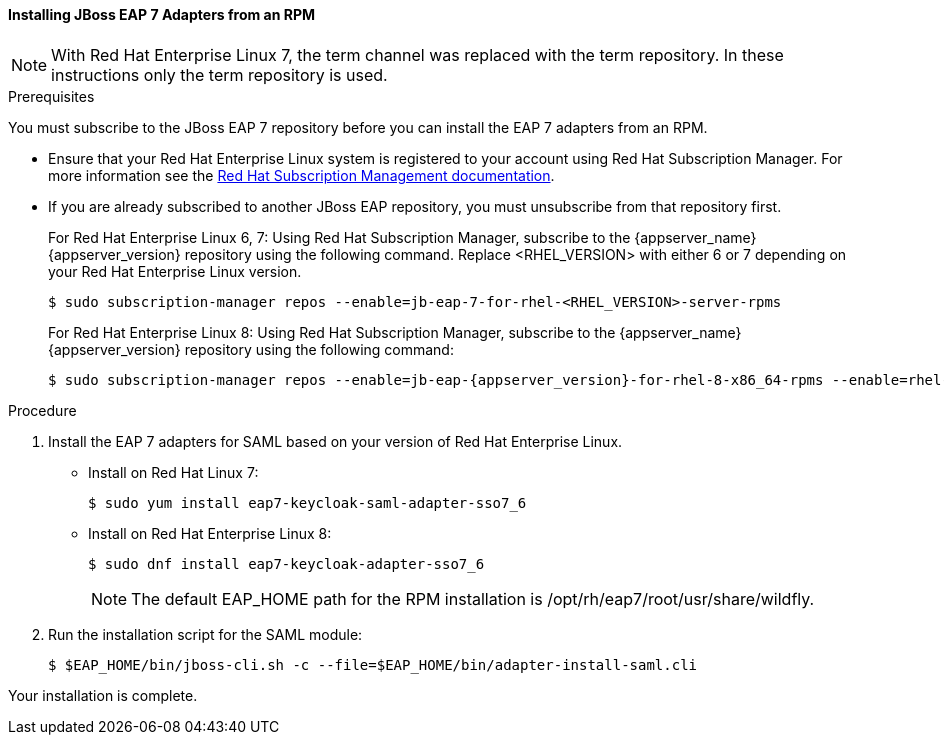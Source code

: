 [[_jboss7_adapter_rpm_saml]]
==== Installing JBoss EAP 7 Adapters from an RPM

NOTE: With Red Hat Enterprise Linux 7, the term channel was replaced with the term repository. In these instructions only the term repository is used.

.Prerequisites

You must subscribe to the JBoss EAP 7 repository before you can install the EAP 7 adapters from an RPM.

* Ensure that your Red Hat Enterprise Linux system is registered to your account using Red Hat Subscription Manager. For more information see the link:https://access.redhat.com/documentation/en-us/red_hat_subscription_management/2022[Red Hat Subscription Management documentation].

* If you are already subscribed to another JBoss EAP repository, you must unsubscribe from that repository first.
+
For Red Hat Enterprise Linux 6, 7: Using Red Hat Subscription Manager, subscribe to the {appserver_name} {appserver_version} repository using the following command. Replace <RHEL_VERSION> with either 6 or 7 depending on your Red Hat Enterprise Linux version.
+
[source,bash,subs="attributes+"]
----
$ sudo subscription-manager repos --enable=jb-eap-7-for-rhel-<RHEL_VERSION>-server-rpms
----
+
For Red Hat Enterprise Linux 8: Using Red Hat Subscription Manager, subscribe to the {appserver_name} {appserver_version} repository using the following command:
+
[source,bash,subs="attributes+"]
----
$ sudo subscription-manager repos --enable=jb-eap-{appserver_version}-for-rhel-8-x86_64-rpms --enable=rhel-8-for-x86_64-baseos-rpms --enable=rhel-8-for-x86_64-appstream-rpms
----

.Procedure

. Install the EAP 7 adapters for SAML based on your version of Red Hat Enterprise Linux.

* Install on Red Hat Linux 7:
+
[source,bash,subs="attributes+"]
----
$ sudo yum install eap7-keycloak-saml-adapter-sso7_6
----

* Install on Red Hat Enterprise Linux 8:
+
[source,bash,subs="attributes+"]
----
$ sudo dnf install eap7-keycloak-adapter-sso7_6
----
+
NOTE: The default EAP_HOME path for the RPM installation is /opt/rh/eap7/root/usr/share/wildfly.

. Run the installation script for the SAML module:
+
[source,bash,subs="attributes+"]
----
$ $EAP_HOME/bin/jboss-cli.sh -c --file=$EAP_HOME/bin/adapter-install-saml.cli
----

Your installation is complete.
